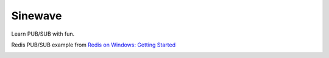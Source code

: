 
Sinewave
========

Learn PUB/SUB with fun.

.. raw:: html

    <div style="position: relative; padding-bottom: 56.25%; height: 0; overflow: hidden; max-width: 100%; height: auto;">
        <iframe src="https://player.vimeo.com/video/300250331" width="640" height="400" frameborder="0" webkitallowfullscreen mozallowfullscreen allowfullscreen></iframe>
    </div>



Redis PUB/SUB example from `Redis on Windows: Getting Started <https://channel9.msdn.com/Blogs/Interoperability/Redis-on-Windows-Getting-Started>`_

.. image:: screenshot.png
